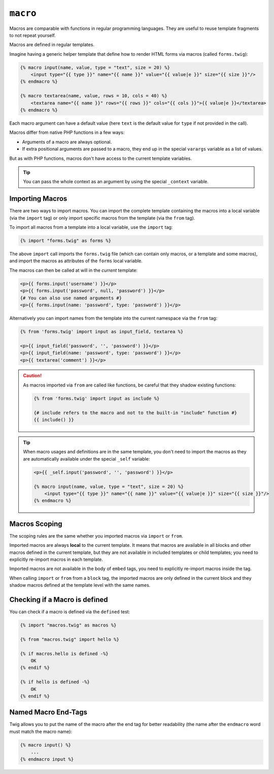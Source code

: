 ``macro``
=========

Macros are comparable with functions in regular programming languages. They
are useful to reuse template fragments to not repeat yourself.

Macros are defined in regular templates.

Imagine having a generic helper template that define how to render HTML forms
via macros (called ``forms.twig``):

.. code-block:: html+twig

    {% macro input(name, value, type = "text", size = 20) %}
        <input type="{{ type }}" name="{{ name }}" value="{{ value|e }}" size="{{ size }}"/>
    {% endmacro %}

    {% macro textarea(name, value, rows = 10, cols = 40) %}
        <textarea name="{{ name }}" rows="{{ rows }}" cols="{{ cols }}">{{ value|e }}</textarea>
    {% endmacro %}

Each macro argument can have a default value (here ``text`` is the default value
for ``type`` if not provided in the call).

Macros differ from native PHP functions in a few ways:

* Arguments of a macro are always optional.

* If extra positional arguments are passed to a macro, they end up in the
  special ``varargs`` variable as a list of values.

But as with PHP functions, macros don't have access to the current template
variables.

.. tip::

    You can pass the whole context as an argument by using the special
    ``_context`` variable.

Importing Macros
----------------

There are two ways to import macros. You can import the complete template
containing the macros into a local variable (via the ``import`` tag) or only
import specific macros from the template (via the ``from`` tag).

To import all macros from a template into a local variable, use the ``import``
tag:

.. code-block:: twig

    {% import "forms.twig" as forms %}

The above ``import`` call imports the ``forms.twig`` file (which can contain
only macros, or a template and some macros), and import the macros as
attributes of the ``forms`` local variable.

The macros can then be called at will in the *current* template:

.. code-block:: html+twig

    <p>{{ forms.input('username') }}</p>
    <p>{{ forms.input('password', null, 'password') }}</p>
    {# You can also use named arguments #}
    <p>{{ forms.input(name: 'password', type: 'password') }}</p>

Alternatively you can import names from the template into the current namespace
via the ``from`` tag:

.. code-block:: html+twig

    {% from 'forms.twig' import input as input_field, textarea %}

    <p>{{ input_field('password', '', 'password') }}</p>
    <p>{{ input_field(name: 'password', type: 'password') }}</p>
    <p>{{ textarea('comment') }}</p>

.. caution::

    As macros imported via ``from`` are called like functions, be careful that
    they shadow existing functions:

    .. code-block:: twig

        {% from 'forms.twig' import input as include %}

        {# include refers to the macro and not to the built-in "include" function #}
        {{ include() }}

.. tip::

    When macro usages and definitions are in the same template, you don't need to
    import the macros as they are automatically available under the special
    ``_self`` variable:

    .. code-block:: html+twig

        <p>{{ _self.input('password', '', 'password') }}</p>

        {% macro input(name, value, type = "text", size = 20) %}
            <input type="{{ type }}" name="{{ name }}" value="{{ value|e }}" size="{{ size }}"/>
        {% endmacro %}

Macros Scoping
--------------

The scoping rules are the same whether you imported macros via ``import`` or
``from``.

Imported macros are always **local** to the current template. It means that
macros are available in all blocks and other macros defined in the current
template, but they are not available in included templates or child templates;
you need to explicitly re-import macros in each template.

Imported macros are not available in the body of ``embed`` tags, you need
to explicitly re-import macros inside the tag.

When calling ``import`` or ``from`` from a ``block`` tag, the imported macros
are only defined in the current block and they shadow macros defined at the
template level with the same names.

Checking if a Macro is defined
------------------------------

You can check if a macro is defined via the ``defined`` test:

.. code-block:: twig

    {% import "macros.twig" as macros %}

    {% from "macros.twig" import hello %}

    {% if macros.hello is defined -%}
        OK
    {% endif %}

    {% if hello is defined -%}
        OK
    {% endif %}

Named Macro End-Tags
--------------------

Twig allows you to put the name of the macro after the end tag for better
readability (the name after the ``endmacro`` word must match the macro name):

.. code-block:: twig

    {% macro input() %}
        ...
    {% endmacro input %}
